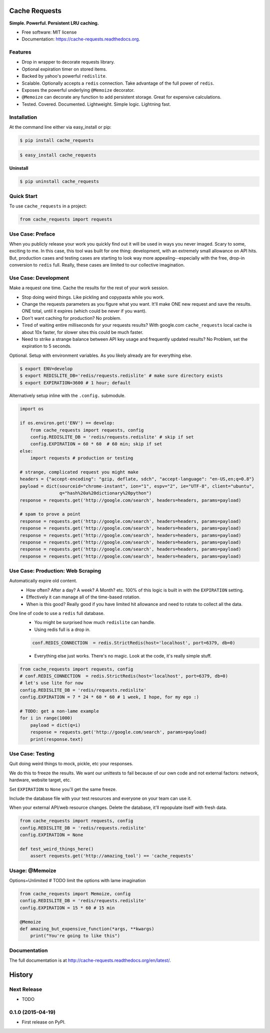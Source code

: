 ==============
Cache Requests
==============

.. image:: https://pypip.in/status/cache_requests/badge.svg
    :target: https://pypi.python.org/pypi/cache_requests/
    :alt: Development Status

.. image:: https://travis-ci.org/bionikspoon/cache_requests.svg?branch=develop
    :target: https://travis-ci.org/bionikspoon/cache_requests?branch=develop
    :alt: Build Status

.. image:: https://pypip.in/version/cache_requests/badge.svg
    :target: https://pypi.python.org/pypi/cache_requests
    :alt: Latest Version

.. image:: https://coveralls.io/repos/bionikspoon/cache_requests/badge.svg?branch=develop
    :target: https://coveralls.io/r/bionikspoon/cache_requests?branch=develop
    :alt: Coverage Status

.. image:: https://readthedocs.org/projects/cache-requests/badge/?version=latest
    :target: https://readthedocs.org/projects/cache-requests/?badge=latest
    :alt: Documentation Status

**Simple. Powerful. Persistent LRU caching.**

* Free software: MIT license
* Documentation: https://cache-requests.readthedocs.org.

Features
--------

* Drop in wrapper  to decorate requests library.
* Optional expiration timer on stored items.
* Backed by yahoo's powerful ``redislite``.
* Scalable. Optionally accepts a ``redis`` connection.  Take advantage of the full power of ``redis``.
* Exposes the powerful underlying ``@Memoize`` decorator.
* ``@Memoize`` can decorate any function to add persistent storage.  Great for expensive calculations.
* Tested. Covered. Documented. Lightweight. Simple logic. Lightning fast.

Installation
------------

At the command line either via easy_install or pip:

.. code-block:: shell

    $ pip install cache_requests

.. code-block:: shell

    $ easy_install cache_requests

**Uninstall**

.. code-block:: shell

    $ pip uninstall cache_requests

Quick Start
-----------

To use ``cache_requests`` in a project:

.. code-block:: python

    from cache_requests import requests

Use Case: Preface
-----------------

When you publicly release your work you quickly find out it will be used in ways you never imaged.  Scary to some, exciting to me.  In this case, this tool was built for one thing: development, with an extremely small allowance on API hits. But, production cases and testing cases are starting to look way more appealing--especially with the free, drop-in conversion to ``redis`` full.  Really, these cases are limited to our collective imagination.

Use Case: Development
---------------------

Make a request one time. Cache the results for the rest of your work session.

* Stop doing weird things. Like pickling and copypasta while you work.
* Change the requests parameters as you figure what you want.  It'll make ONE new request and save the results. ONE total, until it expires (which could be never if you want).
* Don't want caching for production? No problem.
* Tired of waiting entire milliseconds for your requests results? With google.com ``cache_requests`` local cache is about 10x faster, for slower sites this could be much faster.
* Need to strike a strange balance between API key usage and frequently updated results?  No Problem, set the expiration to 5 seconds.

Optional.  Setup with environment variables.  As you likely already are for everything else.

.. code-block:: shell

    $ export ENV=develop
    $ export REDISLITE_DB='redis/requests.redislite' # make sure directory exists
    $ export EXPIRATION=3600 # 1 hour; default

Alternatively setup inline with the ``.config.`` submodule.

.. code-block:: python

    import os

    if os.environ.get('ENV') == develop:
        from cache_requests import requests, config
        config.REDISLITE_DB = 'redis/requests.redislite' # skip if set
        config.EXPIRATION = 60 * 60  # 60 min; skip if set
    else:
        import requests # production or testing

    # strange, complicated request you might make
    headers = {"accept-encoding": "gzip, deflate, sdch", "accept-language": "en-US,en;q=0.8"}
    payload = dict(sourceid="chrome-instant", ion="1", espv="2", ie="UTF-8", client="ubuntu",
                   q="hash%20a%20dictionary%20python")
    response = requests.get('http://google.com/search', headers=headers, params=payload)

    # spam to prove a point
    response = requests.get('http://google.com/search', headers=headers, params=payload)
    response = requests.get('http://google.com/search', headers=headers, params=payload)
    response = requests.get('http://google.com/search', headers=headers, params=payload)
    response = requests.get('http://google.com/search', headers=headers, params=payload)
    response = requests.get('http://google.com/search', headers=headers, params=payload)
    response = requests.get('http://google.com/search', headers=headers, params=payload)




Use Case: Production: Web Scraping
----------------------------------

Automatically expire old content.
    * How often? After a day? A week? A Month? etc.  100% of this logic is built in with the ``EXPIRATION`` setting.
    * Effectively it can manage all of the time-based rotation.
    * When is this good? Really good if you have limited hit allowance and need to rotate to collect all the data.
One line of code to use a ``redis`` full database.
    * You might be surprised how much ``redislite`` can handle.
    * Using redis full is a drop in.

    .. code-block:: python

        conf.REDIS_CONNECTION  = redis.StrictRedis(host='localhost', port=6379, db=0)

    * Everything else just works.  There's no magic.  Look at the code, it's really simple stuff.

.. code-block:: python

    from cache_requests import requests, config
    # conf.REDIS_CONNECTION  = redis.StrictRedis(host='localhost', port=6379, db=0)
    # let's use lite for now
    config.REDISLITE_DB = 'redis/requests.redislite'
    config.EXPIRATION = 7 * 24 * 60 * 60 # 1 week, I hope, for my ego :)

    # TODO: get a non-lame example
    for i in range(1000)
        payload = dict(q=i)
        response = requests.get('http://google.com/search', params=payload)
        print(response.text)


Use Case: Testing
-----------------

Quit doing weird things to mock, pickle, etc your responses.

We do this to freeze the results.  We want our unittests to fail because of our own code and not external factors: network, hardware, website target, etc.

Set ``EXPIRATION`` to ``None`` you'll get the same freeze.

Include the database file with your test resources and everyone on your team can use it.

When your external API/web resource changes. Delete the database, it'll repopulate itself with fresh data.

.. code-block:: python

    from cache_requests import requests, config
    config.REDISLITE_DB = 'redis/requests.redislite'
    config.EXPIRATION = None

    def test_weird_things_here()
        assert requests.get('http://amazing_tool') == 'cache_requests'



Usage: @Memoize
---------------

Options=Unlimited
# TODO limit the options with lame imagination

.. code-block:: python

    from cache_requests import Memoize, config
    config.REDISLITE_DB = 'redis/requests.redislite'
    config.EXPIRATION = 15 * 60 # 15 min

    @Memoize
    def amazing_but_expensive_function(*args, **kwargs)
        print("You're going to like this")


Documentation
-------------

The full documentation is at http://cache-requests.readthedocs.org/en/latest/.




=======
History
=======

Next Release
------------
* TODO

0.1.0 (2015-04-19)
------------------

* First release on PyPI.

